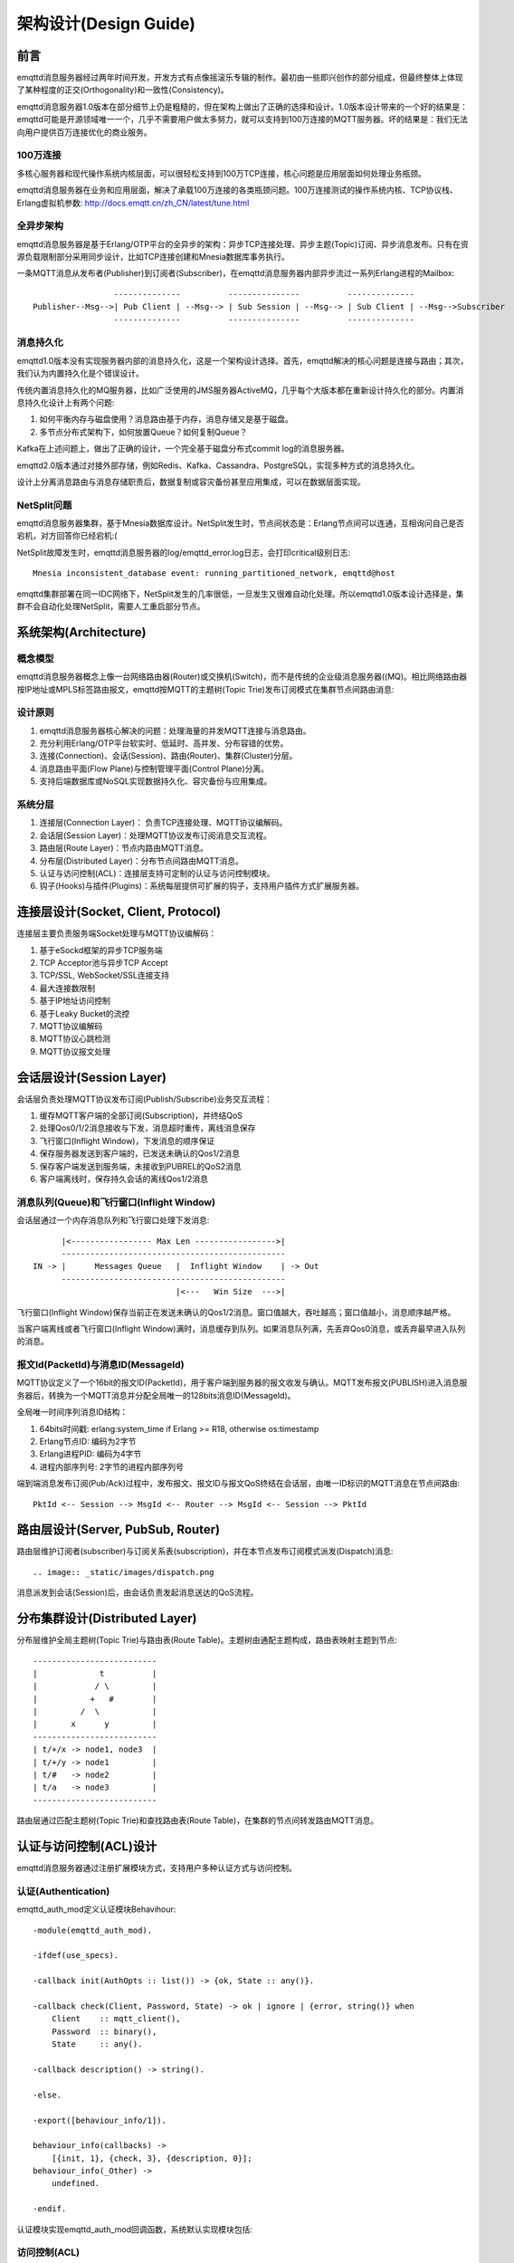
======================
架构设计(Design Guide)
======================

----
前言
----

emqttd消息服务器经过两年时间开发，开发方式有点像摇滚乐专辑的制作。最初由一些即兴创作的部分组成，但最终整体上体现了某种程度的正交(Orthogonality)和一致性(Consistency)。

emqttd消息服务器1.0版本在部分细节上仍是粗糙的，但在架构上做出了正确的选择和设计。1.0版本设计带来的一个好的结果是：emqttd可能是开源领域唯一一个，几乎不需要用户做太多努力，就可以支持到100万连接的MQTT服务器。坏的结果是：我们无法向用户提供百万连接优化的商业服务。

100万连接
---------

多核心服务器和现代操作系统内核层面，可以很轻松支持到100万TCP连接，核心问题是应用层面如何处理业务瓶颈。

emqttd消息服务器在业务和应用层面，解决了承载100万连接的各类瓶颈问题。100万连接测试的操作系统内核、TCP协议栈、Erlang虚拟机参数: http://docs.emqtt.cn/zh_CN/latest/tune.html

全异步架构
----------

emqttd消息服务器是基于Erlang/OTP平台的全异步的架构：异步TCP连接处理、异步主题(Topic)订阅、异步消息发布。只有在资源负载限制部分采用同步设计，比如TCP连接创建和Mnesia数据库事务执行。

一条MQTT消息从发布者(Publisher)到订阅者(Subscriber)，在emqttd消息服务器内部异步流过一系列Erlang进程的Mailbox::

                     --------------          ---------------          --------------
    Publisher--Msg-->| Pub Client | --Msg--> | Sub Session | --Msg--> | Sub Client | --Msg-->Subscriber
                     --------------          ---------------          --------------

消息持久化
----------

emqttd1.0版本没有实现服务器内部的消息持久化，这是一个架构设计选择。首先，emqttd解决的核心问题是连接与路由；其次，我们认为内置持久化是个错误设计。

传统内置消息持久化的MQ服务器，比如广泛使用的JMS服务器ActiveMQ，几乎每个大版本都在重新设计持久化的部分。内置消息持久化设计上有两个问题:

1. 如何平衡内存与磁盘使用？消息路由基于内存，消息存储又是基于磁盘。

2. 多节点分布式架构下，如何放置Queue？如何复制Queue？

Kafka在上述问题上，做出了正确的设计，一个完全基于磁盘分布式commit log的消息服务器。

emqttd2.0版本通过对接外部存储，例如Redis、Kafka、Cassandra、PostgreSQL，实现多种方式的消息持久化。

设计上分离消息路由与消息存储职责后，数据复制或容灾备份甚至应用集成，可以在数据层面实现。

NetSplit问题
------------

emqttd消息服务器集群，基于Mnesia数据库设计。NetSplit发生时，节点间状态是：Erlang节点间可以连通，互相询问自己是否宕机，对方回答你已经宕机:(

NetSplit故障发生时，emqttd消息服务器的log/emqttd_error.log日志，会打印critical级别日志::

    Mnesia inconsistent_database event: running_partitioned_network, emqttd@host

emqttd集群部署在同一IDC网络下，NetSplit发生的几率很低，一旦发生又很难自动化处理。所以emqttd1.0版本设计选择是，集群不会自动化处理NetSplit，需要人工重启部分节点。

----------------------
系统架构(Architecture)
----------------------

概念模型
--------

emqttd消息服务器概念上像一台网络路由器(Router)或交换机(Switch)，而不是传统的企业级消息服务器((MQ)。相比网络路由器按IP地址或MPLS标签路由报文，emqttd按MQTT的主题树(Topic Trie)发布订阅模式在集群节点间路由消息:

.. image:: _static/images/concept.png

设计原则
--------

1. emqttd消息服务器核心解决的问题：处理海量的并发MQTT连接与消息路由。
2. 充分利用Erlang/OTP平台软实时、低延时、高并发、分布容错的优势。
3. 连接(Connection)、会话(Session)、路由(Router)、集群(Cluster)分层。
4. 消息路由平面(Flow Plane)与控制管理平面(Control Plane)分离。
5. 支持后端数据库或NoSQL实现数据持久化、容灾备份与应用集成。

系统分层
--------

1. 连接层(Connection Layer)： 负责TCP连接处理、MQTT协议编解码。

2. 会话层(Session Layer)：处理MQTT协议发布订阅消息交互流程。
   
3. 路由层(Route Layer)：节点内路由MQTT消息。
   
4. 分布层(Distributed Layer)：分布节点间路由MQTT消息。
   
5. 认证与访问控制(ACL)：连接层支持可定制的认证与访问控制模块。

6. 钩子(Hooks)与插件(Plugins)：系统每层提供可扩展的钩子，支持用户插件方式扩展服务器。

------------------------------------
连接层设计(Socket, Client, Protocol)
------------------------------------

连接层主要负责服务端Socket处理与MQTT协议编解码：

1. 基于eSockd框架的异步TCP服务端
2. TCP Acceptor池与异步TCP Accept
3. TCP/SSL, WebSocket/SSL连接支持
4. 最大连接数限制
5. 基于IP地址访问控制
6. 基于Leaky Bucket的流控
7. MQTT协议编解码
8. MQTT协议心跳检测
9. MQTT协议报文处理

-------------------------
会话层设计(Session Layer)
-------------------------

会话层负责处理MQTT协议发布订阅(Publish/Subscribe)业务交互流程：

1. 缓存MQTT客户端的全部订阅(Subscription)，并终结QoS

2. 处理Qos0/1/2消息接收与下发，消息超时重传，离线消息保存

3. 飞行窗口(Inflight Window)，下发消息的顺序保证

4. 保存服务器发送到客户端的，已发送未确认的Qos1/2消息

5. 保存客户端发送到服务端，未接收到PUBREL的QoS2消息

6. 客户端离线时，保存持久会话的离线Qos1/2消息

消息队列(Queue)和飞行窗口(Inflight Window)
------------------------------------------

会话层通过一个内存消息队列和飞行窗口处理下发消息::

       |<----------------- Max Len ----------------->|
       -----------------------------------------------
 IN -> |      Messages Queue   |  Inflight Window    | -> Out
       -----------------------------------------------
                               |<---   Win Size  --->|

飞行窗口(Inflight Window)保存当前正在发送未确认的Qos1/2消息。窗口值越大，吞吐越高；窗口值越小，消息顺序越严格。

当客户端离线或者飞行窗口(Inflight Window)满时，消息缓存到队列。如果消息队列满，先丢弃Qos0消息，或丢弃最早进入队列的消息。

报文Id(PacketId)与消息ID(MessageId)
-----------------------------------

MQTT协议定义了一个16bit的报文ID(PacketId)，用于客户端到服务器的报文收发与确认。MQTT发布报文(PUBLISH)进入消息服务器后，转换为一个MQTT消息并分配全局唯一的128bits消息ID(MessageId)。

全局唯一时间序列消息ID结构：

1. 64bits时间戳: erlang:system_time if Erlang >= R18, otherwise os:timestamp
2. Erlang节点ID: 编码为2字节
3. Erlang进程PID: 编码为4字节
4. 进程内部序列号: 2字节的进程内部序列号

端到端消息发布订阅(Pub/Ack)过程中，发布报文、报文ID与报文QoS终结在会话层，由唯一ID标识的MQTT消息在节点间路由::

    PktId <-- Session --> MsgId <-- Router --> MsgId <-- Session --> PktId

----------------------------------
路由层设计(Server, PubSub, Router)
----------------------------------

路由层维护订阅者(subscriber)与订阅关系表(subscription)，并在本节点发布订阅模式派发(Dispatch)消息::

.. image:: _static/images/dispatch.png

消息派发到会话(Session)后，由会话负责发起消息送达的QoS流程。

-------------------------------
分布集群设计(Distributed Layer)
-------------------------------

分布层维护全局主题树(Topic Trie)与路由表(Route Table)。主题树由通配主题构成，路由表映射主题到节点::

    --------------------------
    |             t          |
    |            / \         |
    |           +   #        |
    |         /  \           |
    |       x      y         |
    --------------------------
    | t/+/x -> node1, node3  |
    | t/+/y -> node1         |
    | t/#   -> node2         |
    | t/a   -> node3         |
    --------------------------

路由层通过匹配主题树(Topic Trie)和查找路由表(Route Table)，在集群的节点间转发路由MQTT消息。

-----------------------
认证与访问控制(ACL)设计
-----------------------

emqttd消息服务器通过注册扩展模块方式，支持用户多种认证方式与访问控制。

认证(Authentication)
--------------------

emqttd_auth_mod定义认证模块Behavihour::

    -module(emqttd_auth_mod).

    -ifdef(use_specs).

    -callback init(AuthOpts :: list()) -> {ok, State :: any()}.

    -callback check(Client, Password, State) -> ok | ignore | {error, string()} when
        Client    :: mqtt_client(),
        Password  :: binary(),
        State     :: any().

    -callback description() -> string().

    -else.

    -export([behaviour_info/1]).

    behaviour_info(callbacks) ->
        [{init, 1}, {check, 3}, {description, 0}];
    behaviour_info(_Other) ->
        undefined.

    -endif.

认证模块实现emqttd_auth_mod回调函数，系统默认实现模块包括:

+----------------------+--------------------------------+
| 模块                 | 认证方式                       |
+----------------------+--------------------------------+
| emqttd_auth_username | 用户名密码认证                 |
+----------------------+--------------------------------+
| emqttd_auth_clientid | ClientID认证                   |
+----------------------+--------------------------------+
| emqttd_auth_ldap     | LDAP认证                       |
+----------------------+--------------------------------+
| emqttd_auth_anonymous | 匿名认证 |    
+----------------------+--------------------------------+

访问控制(ACL)
-------------

emqttd_acl_mod模块定义访问控制Behavihour::

    -module(emqttd_acl_mod).

    -include("emqttd.hrl").

    -ifdef(use_specs).

    -callback init(AclOpts :: list()) -> {ok, State :: any()}.

    -callback check_acl({Client, PubSub, Topic}, State :: any()) -> allow | deny | ignore when
        Client   :: mqtt_client(),
        PubSub   :: pubsub(),
        Topic    :: binary().

    -callback reload_acl(State :: any()) -> ok | {error, any()}.

    -callback description() -> string().

    -else.

    -export([behaviour_info/1]).

    behaviour_info(callbacks) ->
        [{init, 1}, {check_acl, 2}, {reload_acl, 1}, {description, 0}];
    behaviour_info(_Other) ->
        undefined.

    -endif.



认证方式
------------------

用户名、密码认证
ClientID认证

匿名认证(anonymous)

浏览器Cookie认证

插件认证
LDAP
MySQL
PostgreSQL

ACL访问控制设计(https://github.com/emqtt/emqttd/wiki/ACL)
{allow | deny, Who, Access, TopicFilters}.
Who :: all | ClientId | {client, ClientId} | {ipaddr, IpAddr} | {user, Username}

ACL访问控制插件：
------------------

Internel: etc/acl.config 
MySQL
PostgreSQL
Redis(TODO)


----------------------------
钩子(Hook)与插件(Plugin)设计
----------------------------

钩子(Hooks) API
---------------

.. code:: erlang

    -export([hook/3, unhook/2, foreach_hooks/2, foldl_hooks/3]).

Hook::

    -spec hook(Hook :: atom(), Name :: any(), MFA :: mfa()) -> ok | {error, any()}.
    hook(Hook, Name, MFA) ->

Unhook::

    -spec unhook(Hook :: atom(), Name :: any()) -> ok | {error, any()}.
    unhook(Hook, Name) ->

Foreach Hooks::

    -spec foreach_hooks(Hook :: atom(), Args :: list()) -> any().
    foreach_hooks(Hook, Args) ->

Foldl Hooks::

    -spec foldl_hooks(Hook :: atom(), Args :: list(), Acc0 :: any()) -> any().
    foldl_hooks(Hook, Args, Acc0) ->
        ...

Hooks设计(https://github.com/emqtt/emqttd/wiki/Hooks%20Design)

比如端到端的消息处理...


插件(Plugins) API
------------------

插件通过钩子、模块注册等方式，扩展定制eMQTT消息服务器。

emqttd_plugin_template - Plugin template and demo
emqttd_dashboard - Web Dashboard
emqttd_plugin_mysql - Authentication with MySQL
emqttd_plugin_pgsql - Authentication with PostgreSQL
emqttd_plugin_redis - Redis Plugin
emqttd_stomp - Stomp Protocol Plugin
emqttd_sockjs - SockJS(Stomp) Plugin
emqttd_recon - Recon Plugin


.. code:: erlang

    %% Load all active plugins after broker started
    emqttd_plugins:load() 

    %% Load new plugin
    emqttd_plugins:load(Name)

    %% Unload all active plugins before broker stopped
    emqttd_plugins:unload()

    %% Unload a plugin
    emqttd_plugins:unload(Name)



--------------
Erlang设计相关
--------------

1. 使用Pool, Pool, Pool... 推荐GProc库(github.com/uwiger/gproc)

2. 异步，异步，异步消息...连接层到路由层异步消息，同步请求用于负载保护

3. 避免进程Mailbox累积消息，负载高的进程可以使用gen_server2

4. 服务器Socket连接、会话进程必须Hibernate

5. 多使用Binary数据，避免进程间内存复制

6. 使用ETS, ETS, ETS...Message Passing Vs ETS

7. 避免ETS表非键值字段select, match

8. 避免大量数据ETS读写, 每次ETS读写会复制内存，可使用lookup_element, update_counter

9. 适当开启ETS表{write_concurrency, true}

10. 保护Mnesia数据库事务，尽量减少事务数量，避免事务过载(overload)

11. 避免Mnesia数据表索引，和非键值字段match, select


